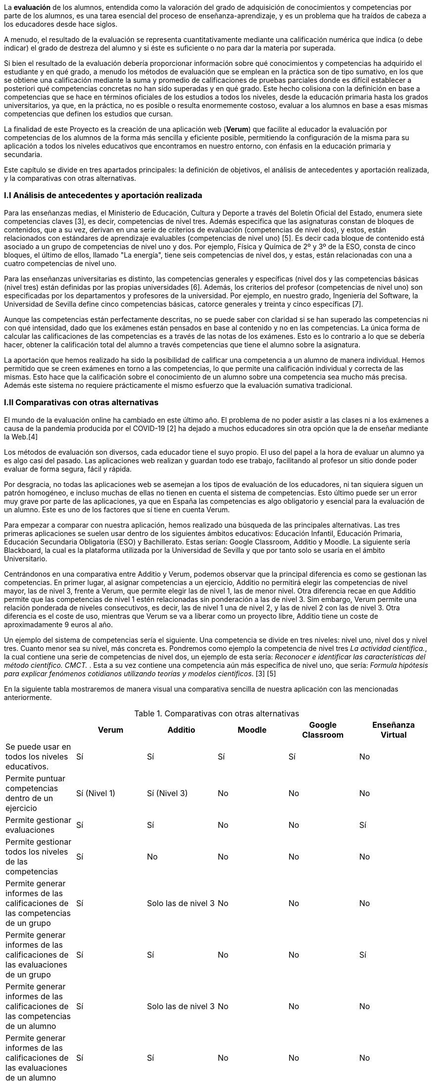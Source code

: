 La *evaluación* de los alumnos, entendida como la valoración del grado de adquisición de conocimientos y competencias por parte de los alumnos, es una tarea esencial del proceso de enseñanza-aprendizaje, y es un problema que ha traídos de cabeza a los educadores desde hace siglos.

A menudo, el resultado de la evaluación se representa cuantitativamente mediante una calificación numérica que indica (o debe indicar) el grado de destreza del alumno y si éste es suficiente o no para dar la materia por superada.

Si bien el resultado de la evaluación debería proporcionar información sobre qué conocimientos y competencias ha adquirido el estudiante y en qué grado, a menudo los métodos de evaluación que se emplean en la práctica son de tipo sumativo, en los que se obtiene una calificación mediante la suma y promedio de calificaciones de pruebas parciales donde es difícil establecer a posteriori qué competencias concretas no han sido superadas y en qué grado. Este hecho colisiona con la definición en base a competencias que se hace en términos oficiales de los estudios a todos los niveles, desde la educación primaria hasta los grados universitarios, ya que, en la práctica, no es posible o resulta enormemente costoso, evaluar a los alumnos en base a esas mismas competencias que definen los estudios que cursan.

La finalidad de este Proyecto es la creación de una aplicación web (*Verum*) que facilite al educador la evaluación por competencias de los alumnos de la forma más sencilla y eficiente posible, permitiendo la configuración de la misma para su aplicación a todos los niveles educativos que encontramos en nuestro entorno, con énfasis en la educación primaria y secundaria.

Este capítulo se divide en tres apartados principales: la definición de objetivos, el análisis de antecedentes y aportación realizada, y la comparativas con otras alternativas.

=== I.I Análisis de antecedentes y aportación realizada

Para las enseñanzas medias, el Ministerio de Educación, Cultura y Deporte a través del Boletín Oficial del Estado, enumera siete competencias claves [3], es decir, competencias de nivel tres. Además especifica que las asignaturas constan de bloques de contenidos, que a su vez, derivan en una serie de criterios de evaluación (competencias de nivel dos), y estos, están relacionados con estándares de aprendizaje evaluables (competencias de nivel uno) [5]. Es decir cada bloque de contenido está asociado a un grupo de competencias de nivel uno y dos. Por ejemplo, Física y Química de 2º y 3º de la ESO, consta de cinco bloques, el último de ellos, llamado "La energía", tiene seis competencias de nivel dos, y estas, están relacionadas con una a cuatro competencias de nivel uno.

Para las enseñanzas universitarias es distinto, las competencias generales y específicas (nivel dos y las competencias básicas (nivel tres) están definidas por las propias universidades [6]. Además, los criterios del profesor (competencias de nivel uno) son especificadas por los departamentos y profesores de la universidad. Por ejemplo, en nuestro grado, Ingeniería del Software, la Universidad de Sevilla define cinco competencias básicas, catorce generales y treinta y cinco específicas [7].

Aunque las competencias están perfectamente descritas, no se puede saber con claridad si se han superado las competencias ni con qué intensidad, dado que los exámenes están pensados en base al contenido y no en las competencias. La única forma de calcular las calificaciones de las competencias es a través de las notas de los exámenes. Esto es lo contrario a lo que se debería hacer, obtener la calificación total del alumno a través competencias que tiene el alumno sobre la asignatura.

La aportación que hemos realizado ha sido la posibilidad de calificar una competencia a un alumno de manera individual. Hemos permitido que se creen exámenes en torno a las competencias, lo que permite una calificación individual y correcta de las mismas. Esto hace que la calificación sobre el conocimiento de un alumno sobre una competencia sea mucho más precisa. Además este sistema no requiere prácticamente el mismo esfuerzo que la evaluación sumativa tradicional.

===  I.II Comparativas con otras alternativas

El mundo de la evaluación online ha cambiado en este último año. El problema de no poder asistir a las clases ni a los exámenes a causa de la pandemia producida por el COVID-19 [2] ha dejado a muchos educadores sin otra opción que la de enseñar mediante la Web.[4]

Los métodos de evaluación son diversos, cada educador tiene el suyo propio. El uso del papel a la hora de evaluar un alumno ya es algo casi del pasado. Las aplicaciones web realizan y guardan todo ese trabajo, facilitando al profesor un sitio donde poder evaluar de forma segura, fácil y rápida.

Por desgracia, no todas las aplicaciones web se asemejan a los tipos de evaluación de los educadores, ni tan siquiera siguen un patrón homogéneo, e incluso muchas de ellas no tienen en cuenta el sistema de competencias. Esto último puede ser un error muy grave por parte de las aplicaciones, ya que en España las competencias es algo obligatorio y esencial para la evaluación de un alumno. Este es uno de los factores que sí tiene en cuenta Verum.

Para empezar a comparar con nuestra aplicación, hemos realizado una búsqueda de las principales alternativas.
Las tres primeras aplicaciones se suelen usar dentro de los siguientes ámbitos educativos: Educación Infantil, Educación Primaria, Educación Secundaria Obligatoria (ESO) y Bachillerato. Estas serían: Google Classroom, Additio y Moodle. La siguiente sería Blackboard, la cual es la plataforma utilizada por la Universidad de Sevilla y que por tanto solo se usaría en el ámbito Universitario. 

Centrándonos en una comparativa entre Additio y Verum, podemos observar que la principal diferencia es como se gestionan las competencias. En primer lugar, al asignar competencias a un ejercicio, Additio no permitirá elegir las competencias de nivel mayor, las de nivel 3, frente a Verum, que permite elegir las de nivel 1, las de menor nivel. Otra diferencia recae en que Additio permite que las competencias de nivel 1 estén relacionadas sin ponderación a las de nivel 3. Sim embargo, Verum permite una relación ponderada de niveles consecutivos, es decir, las de nivel 1 una de nivel 2, y las de nivel 2 con las de nivel 3. Otra diferencia es el coste de uso, mientras que Verum se va a liberar como un proyecto libre, Additio tiene un coste de aproximadamente 9 euros al año.

Un ejemplo del sistema de competencias sería el siguiente. Una competencia se divide en tres niveles: nivel uno, nivel dos y nivel tres. Cuanto menor sea su nivel, más concreta es. Pondremos como ejemplo la competencia de nivel tres _La actividad científica._, la cual contiene una serie de competencias de nivel dos, un ejemplo de esta sería: _Reconocer e identificar las características del método científico. CMCT._ . Esta a su vez contiene una competencia aún más específica de nivel uno, que sería: _Formula hipótesis para explicar fenómenos cotidianos utilizando teorías y modelos científicos_. [3] [5]

En la siguiente tabla mostraremos de manera visual una comparativa sencilla de nuestra aplicación con las mencionadas anteriormente.

.Comparativas con otras alternativas
[cols="6"]
[grid=cols]
|===
| ^|Verum ^|Additio ^|Moodle ^|Google Classroom ^|Enseñanza Virtual

| Se puede usar en todos los niveles educativos.
^.^| Sí
^.^| Sí
^.^| Sí
^.^| Sí
^.^| No

| Permite puntuar competencias dentro de un ejercicio
^.^| Sí (Nivel 1)
^.^| Sí (Nivel 3)
^.^| No
^.^| No
^.^| No

| Permite gestionar evaluaciones
^.^| Sí
^.^| Sí
^.^| No
^.^| No
^.^| Sí

| Permite gestionar todos los niveles de las competencias
^.^| Sí
^.^| No
^.^| No
^.^| No
^.^| No

| Permite generar informes de las calificaciones de las competencias de un grupo
^.^| Sí
^.^| Solo las de nivel 3
^.^| No
^.^| No
^.^| No

| Permite generar informes de las calificaciones de las evaluaciones de un grupo
^.^| Sí
^.^| Sí
^.^| No
^.^| No
^.^| Sí

| Permite generar informes de las calificaciones de las competencias de un alumno
^.^| Sí
^.^| Solo las de nivel 3
^.^| No
^.^| No
^.^| No

| Permite generar informes de las calificaciones de las evaluaciones de un alumno
^.^| Sí
^.^| Sí
^.^| No
^.^| No
^.^| No

| Es gratuito
^.^| Sí
^.^| No
^.^| Sí
^.^| Sí
^.^| No

|===

En conclusión, todas las aplicaciones tienen sus ventajas y desventajas, algunas más que otras, pero en general Verum es la más completa.

=== I.III Definición de objetivos

Como hemos comentado, la finalidad del proyecto se concreta en una aplicación web que facilite la evaluación por competencias. Esta finalidad se concreta en los siguientes objetivos específicos de la aplicación, que definen, así mismo, el alcance del mismo:

* Permitir la evaluación por competencias de forma correcta y sencilla, permitiendo al educador tomar decisiones en función de los resultados obtenidos por los estudiantes como, por ejemplo, programar pruebas que evalúen competencias específicas no superadas por los estudiantes.
* Ser de aplicación a todos los niveles de la enseñanza mediante la configuración de la aplicación por parte de un administrador.
* Permitir y facilitar, así mismo, una calificación tradicional sumativa con objeto de poder adaptar los procedimiento pre-existentes y comparar los resultados con los obtenidos mediante la evaluación por competencias.
* Tener gran flexibilidad a la hora de establecer las ponderaciones que generan las calificaciones, teniendo en cuenta diversos esquemas de evaluación (gestión de recuperaciones, etc.).
* Dotar a la aplicación de una interfaz visual sencilla y adaptable a una diversidad de dispositivos y formatos de pantalla con objeto de facilitar el uso y adopción de la herramienta.
* Tener en cuenta la internacionalización de la aplicación desde el principio para permitir su fácil traducción a otros idiomas y el posterior desarrollo del código en un ambiente internacional.